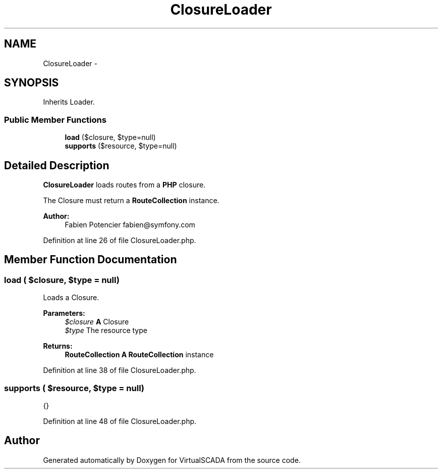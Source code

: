 .TH "ClosureLoader" 3 "Tue Apr 14 2015" "Version 1.0" "VirtualSCADA" \" -*- nroff -*-
.ad l
.nh
.SH NAME
ClosureLoader \- 
.SH SYNOPSIS
.br
.PP
.PP
Inherits Loader\&.
.SS "Public Member Functions"

.in +1c
.ti -1c
.RI "\fBload\fP ($closure, $type=null)"
.br
.ti -1c
.RI "\fBsupports\fP ($resource, $type=null)"
.br
.in -1c
.SH "Detailed Description"
.PP 
\fBClosureLoader\fP loads routes from a \fBPHP\fP closure\&.
.PP
The Closure must return a \fBRouteCollection\fP instance\&.
.PP
\fBAuthor:\fP
.RS 4
Fabien Potencier fabien@symfony.com
.RE
.PP

.PP
Definition at line 26 of file ClosureLoader\&.php\&.
.SH "Member Function Documentation"
.PP 
.SS "load ( $closure,  $type = \fCnull\fP)"
Loads a Closure\&.
.PP
\fBParameters:\fP
.RS 4
\fI$closure\fP \fBA\fP Closure 
.br
\fI$type\fP The resource type
.RE
.PP
\fBReturns:\fP
.RS 4
\fBRouteCollection\fP \fBA\fP \fBRouteCollection\fP instance
.RE
.PP

.PP
Definition at line 38 of file ClosureLoader\&.php\&.
.SS "supports ( $resource,  $type = \fCnull\fP)"
{}
.PP
Definition at line 48 of file ClosureLoader\&.php\&.

.SH "Author"
.PP 
Generated automatically by Doxygen for VirtualSCADA from the source code\&.
